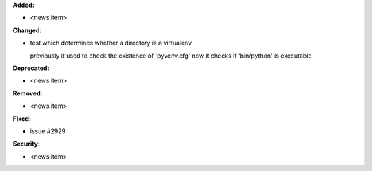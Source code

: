 **Added:**

* <news item>

**Changed:**

* test which determines whether a directory is a virtualenv

  previously it used to check the existence of 'pyvenv.cfg'
  now it checks if 'bin/python' is executable

**Deprecated:**

* <news item>

**Removed:**

* <news item>

**Fixed:**

* issue #2929

**Security:**

* <news item>
